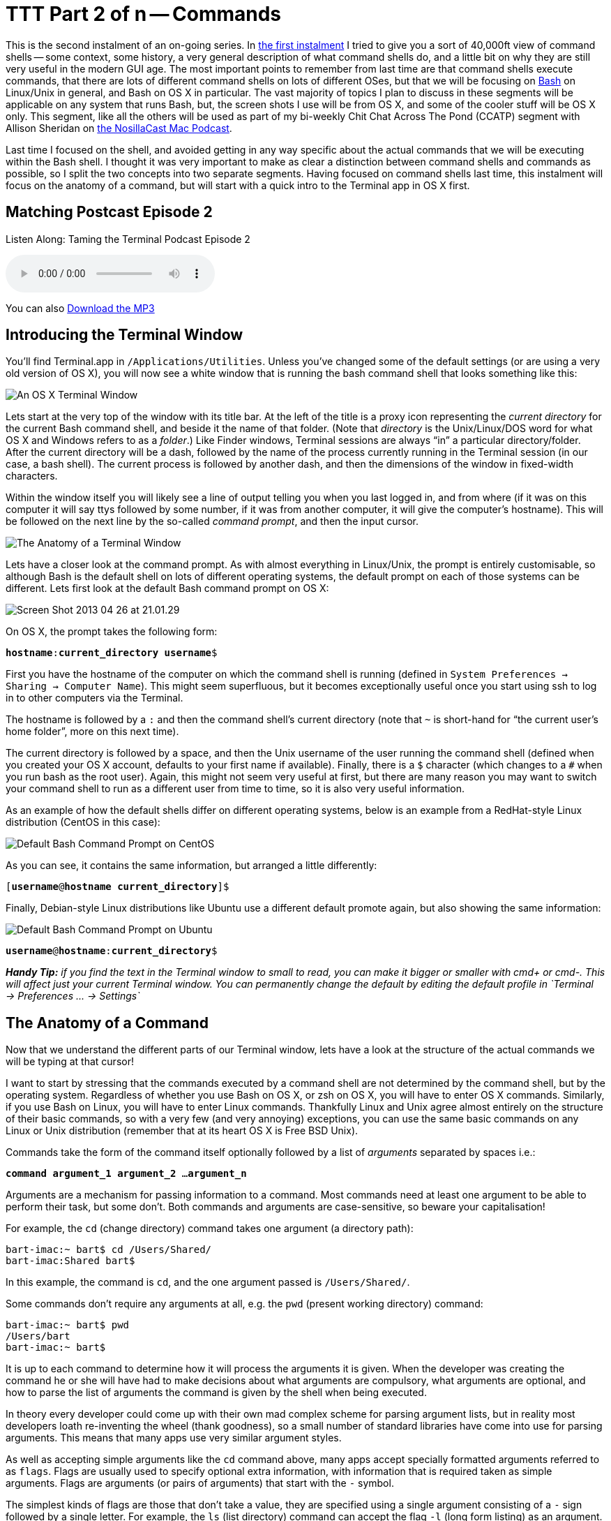 [[ttt2]]
= TTT Part 2 of n -- Commands


This is the second instalment of an on-going series.
In <<ttt1,the first instalment>> I tried to give you a sort of 40,000ft view of command shells -- some context, some history, a very general description of what command shells do, and a little bit on why they are still very useful in the modern GUI age.
The most important points to remember from last time are that command shells execute commands, that there are lots of different command shells on lots of different OSes, but that we will be focusing on https://en.wikipedia.org/wiki/Bash_(Unix_shell)[Bash] on Linux/Unix in general, and Bash on OS X in particular.
The vast majority of topics I plan to discuss in these segments will be applicable on any system that runs Bash, but, the screen shots I use will be from OS X, and some of the cooler stuff will be OS X only.
This segment, like all the others will be used as part of my bi-weekly Chit Chat Across The Pond (CCATP) segment with Allison Sheridan on https://www.podfeet.com/[the NosillaCast Mac Podcast].

Last time I focused on the shell, and avoided getting in any way specific about the actual commands that we will be executing within the Bash shell.
I thought it was very important to make as clear a distinction between command shells and commands as possible, so I split the two concepts into two separate segments.
Having focused on command shells last time, this instalment will focus on the anatomy of a command, but will start with a quick intro to the Terminal app in OS X first.

== Matching Postcast Episode 2

Listen Along: Taming the Terminal Podcast Episode 2

+++<audio controls='1' src="http://media.blubrry.com/tamingtheterminal/archive.org/download/TTT02Commands/TTT_02_Commands.mp3">+++Your browser does not support HTML 5 audio 🙁+++</audio>+++

You can also http://media.blubrry.com/tamingtheterminal/archive.org/download/TTT02Commands/TTT_02_Commands.mp3?autoplay=0&loop=0&controls=1[Download the MP3]

== Introducing the Terminal Window

You'll find Terminal.app in `/Applications/Utilities`.
Unless you've changed some of the default settings (or are using a very old version of OS X), you will now see a white window that is running the bash command shell that looks something like this:

image::./assets/ttt2/Screen-Shot-2013-04-26-at-20.47.07.png[An OS X Terminal Window]

Lets start at the very top of the window with its title bar.
At the left of the title is a proxy icon representing the _current directory_ for the current Bash command shell, and beside it the name of that folder.
(Note that _directory_ is the Unix/Linux/DOS word for what OS X and Windows refers to as a _folder_.) Like Finder windows, Terminal sessions are always "`in`" a particular directory/folder.
After the current directory will be a dash, followed by the name of the process currently running in the Terminal session (in our case, a bash shell).
The current process is followed by another dash, and then the dimensions of the window in fixed-width characters.

Within the window itself you will likely see a line of output telling you when you last logged in, and from where (if it was on this computer it will say ttys followed by some number, if it was from another computer, it will give the computer's hostname).
This will be followed on the next line by the so-called _command prompt_, and then the input cursor.

image::./assets/ttt2/Screenshot_26_04_2013_20_28.png[The Anatomy of a Terminal Window]

Lets have a closer look at the command prompt.
As with almost everything in Linux/Unix, the prompt is entirely customisable, so although Bash is the default shell on lots of different operating systems, the default prompt on each of those systems can be different.
Lets first look at the default Bash command prompt on OS X:

image::./assets/ttt2/Screen-Shot-2013-04-26-at-21.01.29.png[]

On OS X, the prompt takes the following form:

`**hostname**:**current_directory** **username**$`

First you have the hostname of the computer on which the command shell is running (defined in `System Preferences → Sharing → Computer Name`).
This might seem superfluous, but it becomes exceptionally useful once you start using ssh to log in to other computers via the Terminal.

The hostname is followed by a `:` and then the command shell's current directory (note that `~` is short-hand for "`the current user's home folder`", more on this next time).

The current directory is followed by a space, and then the Unix username of the user running the command shell (defined when you created your OS X account, defaults to your first name if available).
Finally, there is a `$` character (which changes to a `#` when you run bash as the root user).
Again, this might not seem very useful at first, but there are many reason you may want to switch your command shell to run as a different user from time to time, so it is also very useful information.

As an example of how the default shells differ on different operating systems, below is an example from a RedHat-style Linux distribution (CentOS in this case):

image::./assets/ttt2/Screen-Shot-2013-04-26-at-21.11.39.png[Default Bash Command Prompt on CentOS]

As you can see, it contains the same information, but arranged a little differently:

`[**username**@**hostname** **current_directory**]$`

Finally, Debian-style Linux distributions like Ubuntu use a different default promote again, but also showing the same information:

image::./assets/ttt2/Screen-Shot-2013-04-26-at-21.16.18.png[Default Bash Command Prompt on Ubuntu]

`**username**@**hostname**:**current_directory**$`

_**Handy Tip:** if you find the text in the Terminal window to small to read, you can make it bigger or smaller with cmd+ or cmd-.
This will affect just your current Terminal window.
You can permanently change the default by editing the default profile in `+Terminal → Preferences ...
→ Settings+`_

== The Anatomy of a Command

Now that we understand the different parts of our Terminal window, lets have a look at the structure of the actual commands we will be typing at that cursor!

I want to start by stressing that the commands executed by a command shell are not determined by the command shell, but by the operating system.
Regardless of whether you use Bash on OS X, or zsh on OS X, you will have to enter OS X commands.
Similarly, if you use Bash on Linux, you will have to enter Linux commands.
Thankfully Linux and Unix agree almost entirely on the structure of their basic commands, so with a very few (and very annoying) exceptions, you can use the same basic commands on any Linux or Unix distribution (remember that at its heart OS X is Free BSD Unix).

Commands take the form of the command itself optionally followed by a list of _arguments_ separated by spaces i.e.:

`**command argument_1 argument_2** ...
**argument_n**`

Arguments are a mechanism for passing information to a command.
Most commands need at least one argument to be able to perform their task, but some don't.
Both commands and arguments are case-sensitive, so beware your capitalisation!

For example, the `cd` (change directory) command takes one argument (a directory path):

[source,shell]
----
bart-imac:~ bart$ cd /Users/Shared/
bart-imac:Shared bart$
----

In this example, the command is `cd`, and the one argument passed is `/Users/Shared/`.

Some commands don't require any arguments at all, e.g.
the `pwd` (present working directory) command:

[source,shell]
----
bart-imac:~ bart$ pwd
/Users/bart
bart-imac:~ bart$
----

It is up to each command to determine how it will process the arguments it is given.
When the developer was creating the command he or she will have had to make decisions about what arguments are compulsory, what arguments are optional, and how to parse the list of arguments the command is given by the shell when being executed.

In theory every developer could come up with their own mad complex scheme for parsing argument lists, but in reality most developers loath re-inventing the wheel (thank goodness), so a small number of standard libraries have come into use for parsing arguments.
This means that many apps use very similar argument styles.

As well as accepting simple arguments like the `cd` command above, many apps accept specially formatted arguments referred to as `flags`.
Flags are usually used to specify optional extra information, with information that is required taken as simple arguments.
Flags are arguments (or pairs of arguments) that start with the `-` symbol.

The simplest kinds of flags are those that don't take a value, they are specified using a single argument consisting of a `-` sign followed by a single letter.
For example, the `ls` (list directory) command can accept the flag `-l` (long form listing) as an argument.
e.g.

[source,bash]
----
bart-imac:Shared bart$ ls -l
total 632
drwxrwxrwx  3 root   wheel     102  5 Dec  2010 Adobe
drwxrwxrwx  3 bart   wheel     102 27 Mar  2012 Library
drwxrwxrwx@ 5 bart   wheel     170 28 Dec 21:24 SC Info
drwxr-xr-x  4 bart   wheel     136 22 Feb 21:42 cfx collagepro
bart-imac:Shared bart$
----

The way the standard argument processing libraries work, flags can generally be specified in an arbitrary order.
The `ls` command also accepts the flag -a (list all), so the following are both valid and equivalent:

[source,bash]
----
bart-imac:Shared bart$ ls -l -a
----

and

[source,shell]
----
bart-imac:Shared bart$ ls -a -l
----

The standard libraries also allow flags that don't specify values to be compressed into a single argument like so:

[source,bash]
----
bart-imac:Shared bart$ ls -al
----

Sometimes flags need to accept a value, in which case the flag stretches over two arguments which have to be contiguous.
For example, the `ssh` (secure shell) command allows the port to be used for the connection to be specified with the `-p` flag, and the username to connect as with the `-l` flag, e.g.:

[source,bash]
----
bart-imac:Shared bart$ ssh bw-server.localdomain -l bart -p 443
----

These single-letter flags works great for simple commands that don't have too many options, but more complex commands often support many tens of optional flags.
For that reason another commonly used argument processing library came into use that accepts long-form flags that start with a `--` instead of a single `-`.
As well as allowing a command to support more flags, these longer form flags also allow values to be set within a single argument by using the `=` sign.

As an example, the `mysql` command (needs to be installed separately on OS X) allows the username and password to be used when making a database connection to be specified using long-form flags:

[source,bash]
----
...$ mysql --username=bart --password=open123 example_database
----

Many commands support both long and short form arguments, and they can be used together, e.g.:

[source,bash]
----
...$ mysql --username=bart --password=open123 example_database -v
----

So far we know that commands consist of a command optionally followed by a list of arguments separated by spaces, and that many Unix/Linux commands use similar schemes for processing arguments where arguments starting with `-` or `--` are treated in a special way, and referred to as flags.
That all seems very simple, but, there is one important complication that we have to address before finishing up for this segment, and that's special characters.

Within Bash (and indeed every other command shell), there are some characters that have a special meaning, so they cannot be used in commands or arguments without signifying to the command shell in some way that is should interpret these symbols as literal symbols, and not as representations of some sort of special value or function.

The most obvious example from what we have learned today is the space character, it is used as the separator between commands and the argument list that follows, and within that argument list as the separator between individual arguments.
What if we want to pass some text that contains a space to a command as an argument?
This happens a lot because spaces are valid characters within file and folder names on Unix and Linux, and file and folder names are often passed as arguments.

As well as the space there are other symbols that have special meanings.
I won't explain what they mean today, but I will list them:

* space
* `#`
* `;`
* `"`
* `'`
* ```
* `\`
* `!`
* `$`
* `(`
* `)`
* `&`
* `<`
* `>`
* `|`

You have two choices for how you deal with these special characters when you need to include them within an argument, you can _escape_ each individual special character within the argument, or you can _quote_ the entire argument.

Escaping is easy, you simply pre-fix the special character in question with a `\`.
If there are only one or two special characters in an argument this is the simplest and easiest solution.
But, it can become tedious if there are many such special characters.

Lets use the `echo` command to illustrate escaping.
The `echo` command simply prints out the input it receives.
The follow example passes the phrase _Hello World!_ to the echo command as a single argument.
Note that this phrase contains two special characters that will need to be escaped, the space and the `!`:

[source,bash]
----
bart-imac:~ bart$ echo Hello\ World\!
Hello World!
bart-imac:~ bart$
----

If you don't want to escape each special character in an argument, you can quote the argument by prepending and appending either a `"` or a `'` symbol to it.
There is a subtle difference between using `'` or `"`.

When you quote with `'` you are doing so-called _full quoting_, every special character can be used inside a full quote, but, it is impossible to use a `'` character inside a fully quoted argument.
For example:

[source,bash]
----
bart-imac:~ bart$ echo '# ;"\!$()&<>|'
# ;"\!$()&<>|
bart-imac:~ bart$
----

When you quote with `"` on the other hand you are doing so-called _partial quoting_, which means you can use most special characters without escaping them, but not all.
Partial quoting will become very important later when we start to use variables and things, because the biggest difference between full and partial quoting is that you can't use variable substitution with full quoting, but you can with partial quoting (don't worry if that makes no sense at the moment, it will later in the series).

When using partial quoting you still have to escape the following special characters:

* `"`
* ```
* `\`
* `$`

For example:

[source,bash]
----
bart-imac:~ bart$ echo "# ;\!()&<>|"
# ;\!()&<>|
bart-imac:~ bart$
----

and:

[source,bash]
----
bart-imac:~ bart$ echo "\\ \$ \" \`"
\ $ " `
bart-imac:~ bart$
----

There are a few other peculiar edge cases with partial quoting -- for example, you can't end a partial quote with a `!`, and you can't quote just a `*` on its own (there may well be more edge cases I haven't bumped into yet).

That's where we'll leave it for this segment.
We've now familiarised ourselves with the OS X Terminal window, and we've described the anatomy of a Unix/Linux command.
In the next segment we'll look at the Unix/Linux file system, and at some of the commands used to navigate around it.
